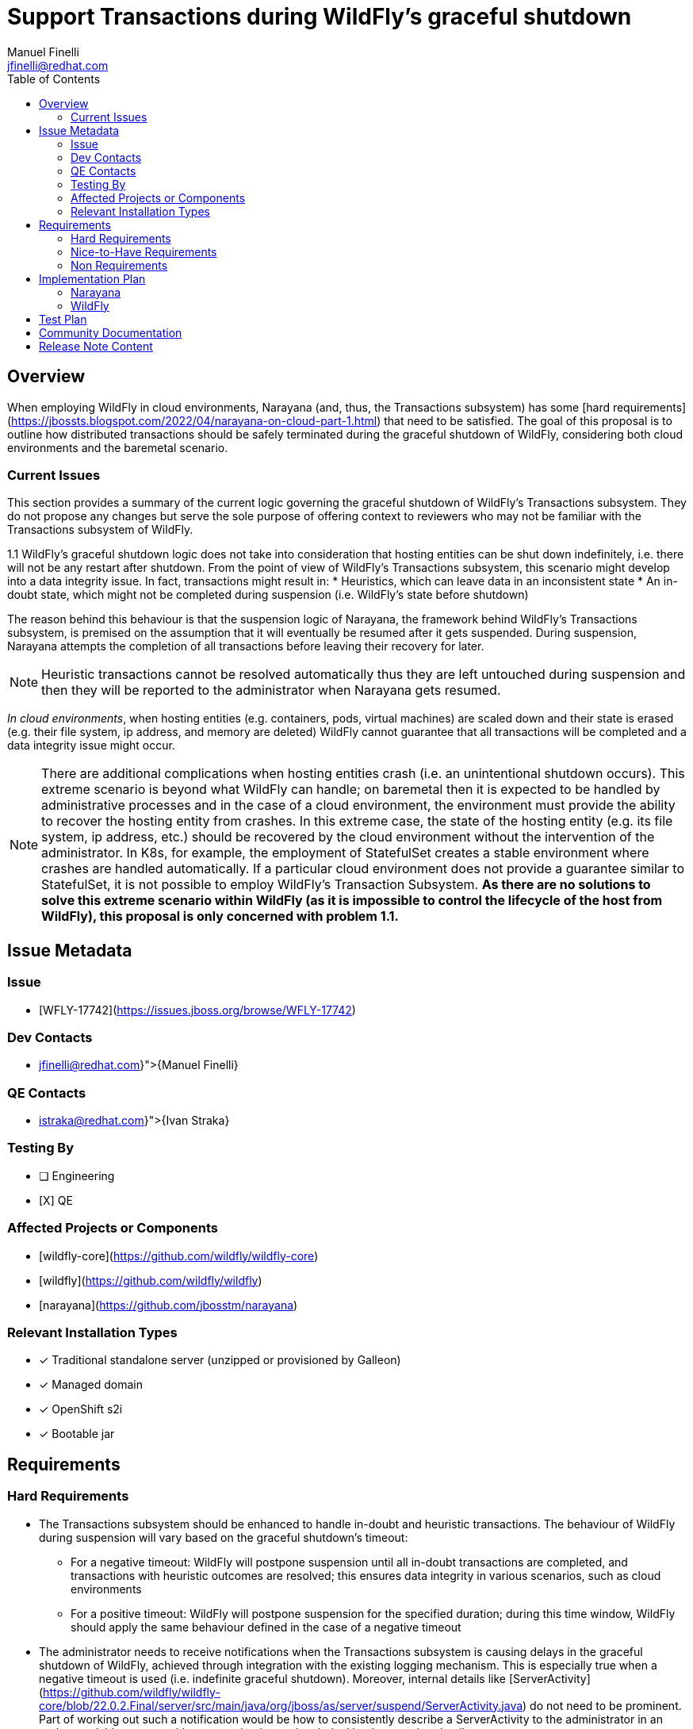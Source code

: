 = Support Transactions during WildFly’s graceful shutdown
:author:   		 Manuel Finelli
:email:    		 jfinelli@redhat.com
:toc:      		 left
:icons:    		 font
:idprefix:
:idseparator:  	 -

== Overview

When employing WildFly in cloud environments, Narayana (and, thus, the Transactions subsystem) has some [hard requirements](https://jbossts.blogspot.com/2022/04/narayana-on-cloud-part-1.html) that need to be satisfied. The goal of this proposal is to outline how distributed transactions should be safely terminated during the graceful shutdown of WildFly, considering both cloud environments and the baremetal scenario.

=== Current Issues

This section provides a summary of the current logic governing the graceful shutdown of WildFly's Transactions subsystem. They do not propose any changes but serve the sole purpose of offering context to reviewers who may not be familiar with the Transactions subsystem of WildFly.

1.1 WildFly’s graceful shutdown logic does not take into consideration that hosting entities can be shut down indefinitely, i.e. there will not be any restart after shutdown. From the point of view of WildFly’s Transactions subsystem, this scenario might develop into a data integrity issue. In fact, transactions might result in:
* Heuristics, which can leave data in an inconsistent state
* An in-doubt state, which might not be completed during suspension (i.e. WildFly’s state before shutdown)

The reason behind this behaviour is that the suspension logic of Narayana, the framework behind WildFly’s Transactions subsystem, is premised on the assumption that it will eventually be resumed after it gets suspended. During suspension, Narayana attempts the completion of all transactions before leaving their recovery for later.

NOTE: Heuristic transactions cannot be resolved automatically thus they are left untouched during suspension and then they will be reported to the administrator when Narayana gets resumed.

_In cloud environments_, when hosting entities (e.g. containers, pods, virtual machines) are scaled down and their state is erased (e.g. their file system, ip address, and memory are deleted) WildFly cannot guarantee that all transactions will be completed and a data integrity issue might occur.

NOTE: There are additional complications when hosting entities crash (i.e. an unintentional shutdown occurs). This extreme scenario is beyond what WildFly can handle; on baremetal then it is expected to be handled by administrative processes and in the case of a cloud environment, the environment must provide the ability to recover the hosting entity from crashes. In this extreme case, the state of the hosting entity (e.g. its file system, ip address, etc.) should be recovered by the cloud environment without the intervention of the administrator. In K8s, for example, the employment of StatefulSet creates a stable environment where crashes are handled automatically. If a particular cloud environment does not provide a guarantee similar to StatefulSet, it is not possible to employ WildFly’s Transaction Subsystem. *As there are no solutions to solve this extreme scenario within WildFly (as it is impossible to control the lifecycle of the host from WildFly), this proposal is only concerned with problem 1.1.*

== Issue Metadata

=== Issue

* [WFLY-17742](https://issues.jboss.org/browse/WFLY-17742)

=== Dev Contacts

* mailto:{jfinelli@redhat.com}[{Manuel Finelli}]

=== QE Contacts

* mailto:{istraka@redhat.com}[{Ivan Straka}]

=== Testing By

* [ ] Engineering
* [X] QE

=== Affected Projects or Components

* [wildfly-core](https://github.com/wildfly/wildfly-core)
* [wildfly](https://github.com/wildfly/wildfly)
* [narayana](https://github.com/jbosstm/narayana)

=== Relevant Installation Types
* [x] Traditional standalone server (unzipped or provisioned by Galleon)

* [x] Managed domain

* [x] OpenShift s2i

* [x] Bootable jar

== Requirements

=== Hard Requirements

* The Transactions subsystem should be enhanced to handle in-doubt and heuristic transactions. The behaviour of WildFly during suspension will vary based on the graceful shutdown's timeout:
** For a negative timeout: WildFly will postpone suspension until all in-doubt transactions are completed, and transactions with heuristic outcomes are resolved; this ensures data integrity in various scenarios, such as cloud environments
** For a positive timeout: WildFly will postpone suspension for the specified duration; during this time window, WildFly should apply the same behaviour defined in the case of a negative timeout
* The administrator needs to receive notifications when the Transactions subsystem is causing delays in the graceful shutdown of WildFly, achieved through integration with the existing logging mechanism. This is especially true when a negative timeout is used (i.e. indefinite graceful shutdown). Moreover, internal details like [ServerActivity](https://github.com/wildfly/wildfly-core/blob/22.0.2.Final/server/src/main/java/org/jboss/as/server/suspend/ServerActivity.java) do not need to be prominent. Part of working out such a notification would be how to consistently describe a ServerActivity to the administrator in an understandable manner without exposing internal technical implementation details
** Sufficient information about expired, in-doubt, and heuristic transactions should be reported as soon as they are known (so not waiting for shutdown) to inform the administrator about the state of the transactions subsystem and allow them to manually reconcile expired and heuristic transactions (keeping in mind the effect of a positive timeout)
* From a set point forward, the transactions subsystem should only focus on completing "left-over" transactions without accepting new ones. This is only possible if the implementation of this proposal would stop the creation of transactions when the suspend hook is invoked. Other subsystems that handle their requests in a transactional context should implement their graceful shutdown taking into consideration the lifecycle of the transactions they initiated. For example, the EJB subsystem follows this logic

NOTE: The previous hard requirements are inspired from the functionalities already implemented in the transactional_recovery module of the [Kubernetes Operator of WildFly](https://github.com/wildfly/wildfly-operator/blob/main/controllers/transaction_recovery.go). This proposal does not seek to improve the overall design/behaviour of those functionalities. For an overview of the features implemented in the transactional module of the Operatore, please refer to the [official documentation](https://github.com/wildfly/wildfly-operator/blob/main/doc/user-guide.adoc#transaction-recovery-during-scaledown).

* The Management Model of WildFly will not be modified

=== Nice-to-Have Requirements

* The sequence to suspend](https://github.com/wildfly/wildfly-core/blob/22.0.1.Final/server/src/main/java/org/jboss/as/server/suspend/SuspendController.java#L62) ServerActivity implementations during WildFly’s graceful shutdown should be Last In First Out (LIFO), i.e. the last ServerActivity implementation that was registered during startup should be the first one to get suspended.

=== Non Requirements

* As discussed previously, in a cloud environment, when the hosting entity crashes, its state should be recovered by the cloud environment without the intervention of the administrator
* Further developments should be undertaken to modify the graceful shutdown of the EJB subsystem to make it transaction-aware

== Implementation Plan

*Aim of the proposal*. The Transactions subsystem's suspension needs to be modified to to properly delay WildFly’s graceful shutdown as long as there are transactions to complete. Of course, the administrator will be notified when subsystems are delaying WildFly’s suspension. This is especially true when a negative timeout is used (i.e. indefinite graceful shutdown). Moreover, internal details like 'ServerActivity' do not need to be prominent. Part of working out such a notification would be how to consistently describe a ServerActivity to the administrator in an understandable manner without exposing internal technical implementation details.

=== Narayana

Narayana will internally handle the lifecycle of transactions during suspension. From the point of view of the integrating party, Narayana should provide a blocking API to suspend itself and it should return control only when there are no transactions left to complete. Moreover, Narayana needs to provide a switch to suspend the creation of new transactions, which needs to be used only when no new transactions are needed.

=== WildFly

At the moment, WildFly’s graceful shutdown cannot be employed in cloud environments out of the box, especially when it comes to handling transactions during its suspension. In fact, as proved with WildFly’s Kubernetes Operator, before scaling down a pod hosting WildFly, all transactions must be completed.
Even though WildFly’s graceful shutdown already gives the possibility to wait indefinitely, the Transactions subsystem does not really take advantage of this feature.

==== Modifications to WildFly’s Graceful Shutdown (wildfly-core)

Following, modifications to WildFly’s graceful shutdown are discussed in more detail.

* This proposal introduces the need for some sort of ordering semantic to WildFly’s graceful shutdown. For more details, refer to [WFCORE-6739](https://issues.redhat.com/browse/WFCORE-6739)
* *FIFO or LIFO ->* At the moment, the order to suspend SAIs in WildFly’s graceful shutdown is FIFO, i.e. the first SAI that gets registered at boot time is also the first SAI to get suspended. This logic does not respect the dependencies among MSC services forced during WildFly’s boot time. [The sequence to suspend](https://github.com/wildfly/wildfly-core/blob/22.0.1.Final/server/src/main/java/org/jboss/as/server/suspend/SuspendController.java#L62) SAIs during WildFly’s graceful shutdown should be Last In First Out (LIFO), i.e. the last SAI that was registered during startup should be the first SAI to get suspended. From the Transactions subsystem’s point of view, this would ensure that dependent subsystems get pre-suspended (and, subsequently, suspended) before the Transactions subsystem

== Test Plan

*wildfly-core.* As this proposal will not introduce new functionalities in wildfly-core, new testing is not needed.

*Transactions SAI.* Testing should be developed to make sure that in-doubt, heuristic, and in-flight transactions delay WildFly’s graceful shutdown. As a first step, we can test only WildFly on bare metal and then, if and when WildFly’s operator will be updated with modifications from this proposal, further testing might be developed in the cloud testing framework
 
== Community Documentation

The following points should be considered in the documentation:
* As WildFly’s graceful shutdown should be modified, WildFly’s documentation should reflect the different behaviour. Moreover, it should be mentioned that, in a cloud environment, when the hosting entity crashes, its state should be recovered by the cloud environment without the intervention of the administrator

== Release Note Content

* Graceful shutdown is modified to take into account cases where WildFly will not be restarted/resumed. In particular, to complete a graceful shutdown, all transactions must now complete their life cycles
* It should be mentioned that, in a cloud environment, when the hosting entity crashes, its state should be recovered by the cloud environment without the intervention of the administrator

